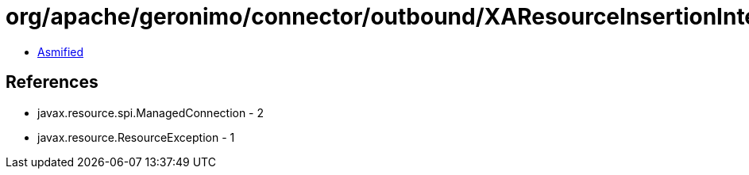 = org/apache/geronimo/connector/outbound/XAResourceInsertionInterceptor.class

 - link:XAResourceInsertionInterceptor-asmified.java[Asmified]

== References

 - javax.resource.spi.ManagedConnection - 2
 - javax.resource.ResourceException - 1
